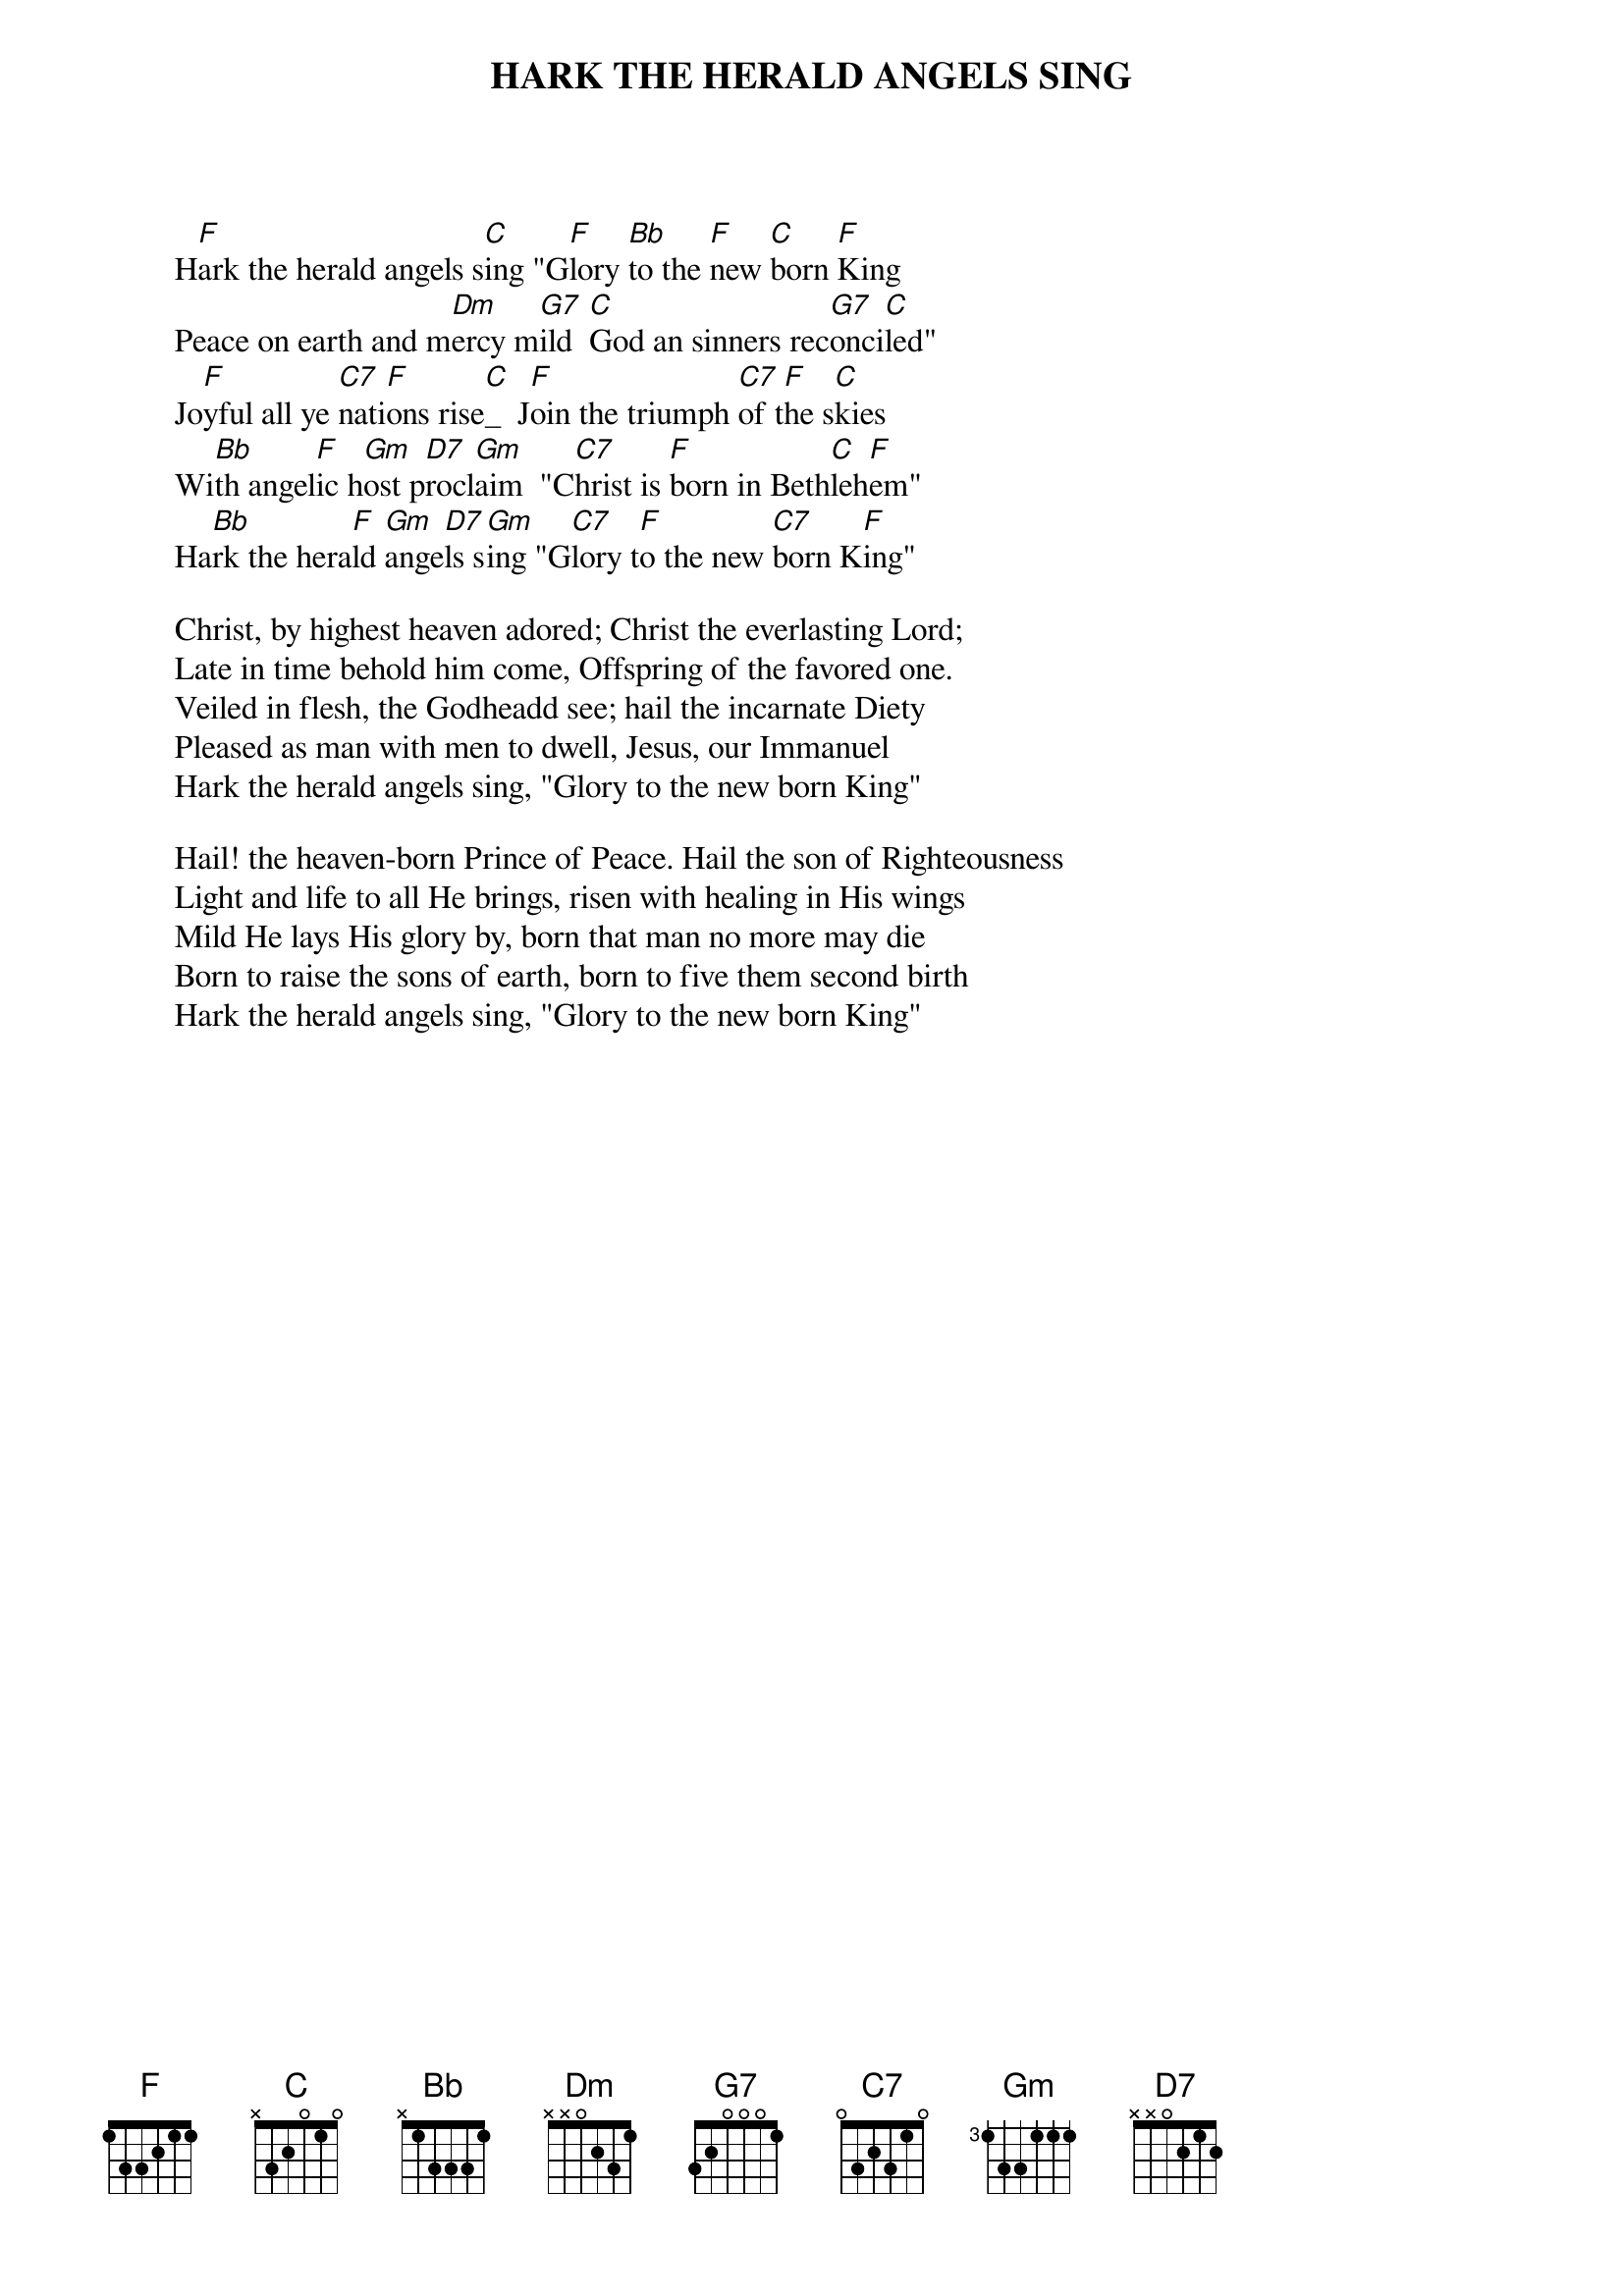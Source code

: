 # From: ppalmer@ironwood.cray.com (Peter Palmer)
{t:HARK THE HERALD ANGELS SING}

        H[F]ark the herald angels s[C]ing "G[F]lory [Bb]to the [F]new [C]born [F]King
        Peace on earth and m[Dm]ercy m[G7]ild  [C]God an sinners rec[G7]onci[C]led"
        Jo[F]yful all ye [C7]nati[F]ons rise[C]_  J[F]oin the triumph [C7]of t[F]he s[C]kies
        Wi[Bb]th angel[F]ic h[Gm]ost p[D7]rocl[Gm]aim  "C[C7]hrist is [F]born in Beth[C]leh[F]em"
        Ha[Bb]rk the hera[F]ld [Gm]ange[D7]ls s[Gm]ing "G[C7]lory t[F]o the new [C7]born K[F]ing"

        Christ, by highest heaven adored; Christ the everlasting Lord;
        Late in time behold him come, Offspring of the favored one.
        Veiled in flesh, the Godheadd see; hail the incarnate Diety
        Pleased as man with men to dwell, Jesus, our Immanuel
        Hark the herald angels sing, "Glory to the new born King"

        Hail! the heaven-born Prince of Peace. Hail the son of Righteousness
        Light and life to all He brings, risen with healing in His wings
        Mild He lays His glory by, born that man no more may die
        Born to raise the sons of earth, born to five them second birth
        Hark the herald angels sing, "Glory to the new born King"

